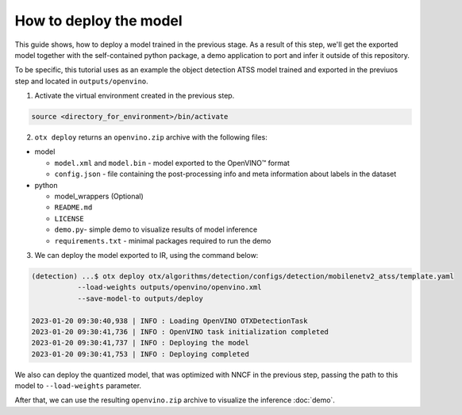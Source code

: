 How to deploy the model
=======================

This guide shows, how to deploy a model trained in the previous stage. 
As a result of this step, we'll get the exported model together with the self-contained python package, a demo application to port and infer it outside of this repository.

To be specific, this tutorial uses as an example the object detection ATSS model trained and exported in the previuos step and located in ``outputs/openvino``. 

1. Activate the virtual environment created in the previous step.

.. code-block::

    source <directory_for_environment>/bin/activate

2. ``otx deploy`` returns an ``openvino.zip`` archive with the following files:

- model

  - ``model.xml`` and ``model.bin`` - model exported to the OpenVINO™ format
  - ``config.json`` - file containing the post-processing info and meta information about labels in the dataset

- python

  - model_wrappers (Optional)
  - ``README.md``
  - ``LICENSE``
  - ``demo.py``- simple demo to visualize results of model inference
  - ``requirements.txt`` - minimal packages required to run the demo


3. We can deploy the model exported to IR, using the command below:

.. code-block::

    (detection) ...$ otx deploy otx/algorithms/detection/configs/detection/mobilenetv2_atss/template.yaml 
               --load-weights outputs/openvino/openvino.xml
               --save-model-to outputs/deploy

    2023-01-20 09:30:40,938 | INFO : Loading OpenVINO OTXDetectionTask
    2023-01-20 09:30:41,736 | INFO : OpenVINO task initialization completed
    2023-01-20 09:30:41,737 | INFO : Deploying the model
    2023-01-20 09:30:41,753 | INFO : Deploying completed

We also can deploy the quantized model, that was optimized with NNCF in the previous step, passing the path to this model to ``--load-weights`` parameter.

After that, we can use the resulting ``openvino.zip`` archive to visualize the inference :doc:`demo`.